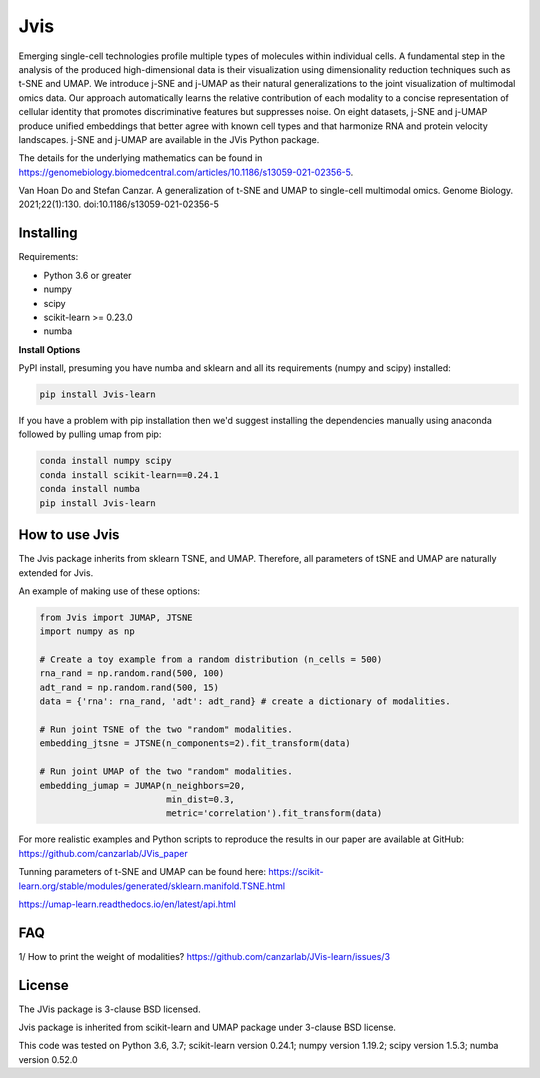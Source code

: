 

====
Jvis
====

Emerging single-cell technologies profile multiple types of molecules within individual cells. A fundamental step in the analysis of the produced high-dimensional data is their visualization using dimensionality reduction techniques such as t-SNE and UMAP. We introduce j-SNE and j-UMAP as their natural generalizations to the joint visualization of multimodal omics data. Our approach automatically learns the relative contribution of each modality to a concise representation of cellular identity that promotes discriminative features but suppresses noise. On eight datasets, j-SNE and j-UMAP produce unified embeddings that better agree with known cell types and that harmonize RNA and protein velocity landscapes. j-SNE and j-UMAP are available in the JVis Python package.

The details for the underlying mathematics can be found in
https://genomebiology.biomedcentral.com/articles/10.1186/s13059-021-02356-5.

Van Hoan Do and Stefan Canzar. A generalization of t-SNE and UMAP to single-cell multimodal omics. Genome Biology. 2021;22(1):130. doi:10.1186/s13059-021-02356-5


----------
Installing
----------

Requirements:

* Python 3.6 or greater
* numpy
* scipy
* scikit-learn >= 0.23.0
* numba


**Install Options**

PyPI install, presuming you have numba and sklearn and all its requirements
(numpy and scipy) installed:

.. code:: bash

    pip install Jvis-learn

If you have a problem with pip installation then we'd suggest installing
the dependencies manually using anaconda followed by pulling umap from pip:

.. code:: bash

    conda install numpy scipy
    conda install scikit-learn==0.24.1
    conda install numba
    pip install Jvis-learn

---------------
How to use Jvis
---------------

The Jvis package inherits from sklearn TSNE, and UMAP. Therefore, all parameters of
tSNE and UMAP are naturally extended for Jvis.

An example of making use of these options:

.. code:: python

    from Jvis import JUMAP, JTSNE
    import numpy as np

    # Create a toy example from a random distribution (n_cells = 500)
    rna_rand = np.random.rand(500, 100)
    adt_rand = np.random.rand(500, 15)
    data = {'rna': rna_rand, 'adt': adt_rand} # create a dictionary of modalities.

    # Run joint TSNE of the two "random" modalities.
    embedding_jtsne = JTSNE(n_components=2).fit_transform(data)

    # Run joint UMAP of the two "random" modalities.
    embedding_jumap = JUMAP(n_neighbors=20,
                            min_dist=0.3,
                            metric='correlation').fit_transform(data)

For more realistic examples and Python scripts to reproduce the results
in our paper are available at GitHub: https://github.com/canzarlab/JVis_paper

Tunning parameters of t-SNE and UMAP can be found here:
https://scikit-learn.org/stable/modules/generated/sklearn.manifold.TSNE.html

https://umap-learn.readthedocs.io/en/latest/api.html

---------------
FAQ
---------------
1/ How to print the weight of modalities?
https://github.com/canzarlab/JVis-learn/issues/3

-------
License
-------

The JVis package is 3-clause BSD licensed.

Jvis package is inherited from scikit-learn and UMAP
package under 3-clause BSD license.

This code was tested on 
Python 3.6, 3.7; scikit-learn version 0.24.1; numpy version 1.19.2; scipy version 1.5.3; numba version 0.52.0 
